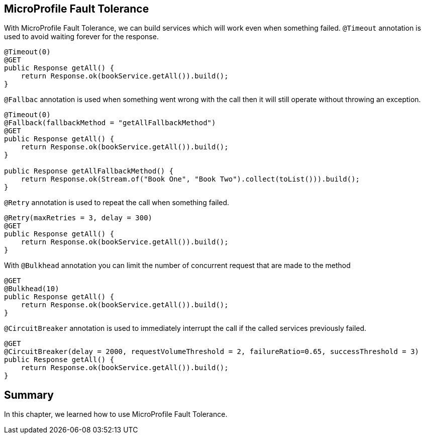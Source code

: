 == MicroProfile Fault Tolerance

With MicroProfile Fault Tolerance, we can build services which will work even when something failed.
`@Timeout` annotation is used to avoid waiting forever for the response.

[source, java]
----
@Timeout(0)
@GET
public Response getAll() {
    return Response.ok(bookService.getAll()).build();
}
----

`@Fallbac` annotation is used when something went wrong with the call then it will still operate without throwing an exception.

[source, java]
----
@Timeout(0)
@Fallback(fallbackMethod = "getAllFallbackMethod")
@GET
public Response getAll() {
    return Response.ok(bookService.getAll()).build();
}

public Response getAllFallbackMethod() {
    return Response.ok(Stream.of("Book One", "Book Two").collect(toList())).build();
}
----

`@Retry` annotation is used to repeat the call when something failed.

[source, java]
----
@Retry(maxRetries = 3, delay = 300)
@GET
public Response getAll() {
    return Response.ok(bookService.getAll()).build();
}
----

With `@Bulkhead` annotation you can limit the number of concurrent request that are made to the method

[source, java]
----
@GET
@Bulkhead(10)
public Response getAll() {
    return Response.ok(bookService.getAll()).build();
}
----

`@CircuitBreaker` annotation is used to immediately interrupt the call if the called services previously failed.

[source, java]
----
@GET
@CircuitBreaker(delay = 2000, requestVolumeThreshold = 2, failureRatio=0.65, successThreshold = 3)
public Response getAll() {
    return Response.ok(bookService.getAll()).build();
}
----


== Summary 

In this chapter, we learned how to use MicroProfile Fault Tolerance.